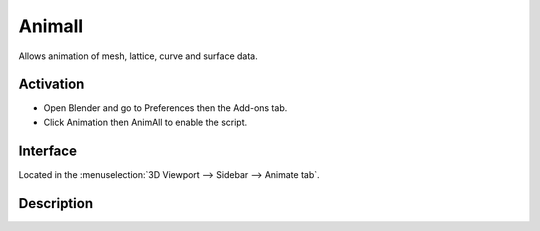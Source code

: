 
*******
Animall
*******

Allows animation of mesh, lattice, curve and surface data.


Activation
==========

- Open Blender and go to Preferences then the Add-ons tab.
- Click Animation then AnimAll to enable the script.


Interface
=========

Located in the :menuselection:`3D Viewport --> Sidebar --> Animate tab`.


Description
===========

.. youtube:: xlJ71XChDuY


.. reference::

   :Category:  Animation
   :Description: Allows animation of mesh, lattice, curve and surface data.
   :Location: :menuselection:`Sidebar --> Animation tab`
   :File: animation_animall.py
   :Author: Daniel Salazar (zanqdo)
   :Maintainer: Damien Picard (pioverfour)
   :License: GPL
   :Support Level: Community
   :Note: This add-on is bundled with Blender.
